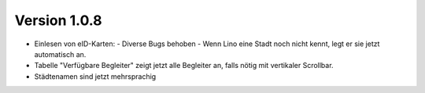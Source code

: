 Version 1.0.8
=============

- Einlesen von eID-Karten: 
  - Diverse Bugs behoben 
  - Wenn Lino eine Stadt noch nicht kennt, legt er sie jetzt automatisch an.

- Tabelle "Verfügbare Begleiter" zeigt jetzt alle Begleiter 
  an, falls nötig mit vertikaler Scrollbar.
  
- Städtenamen sind jetzt mehrsprachig

